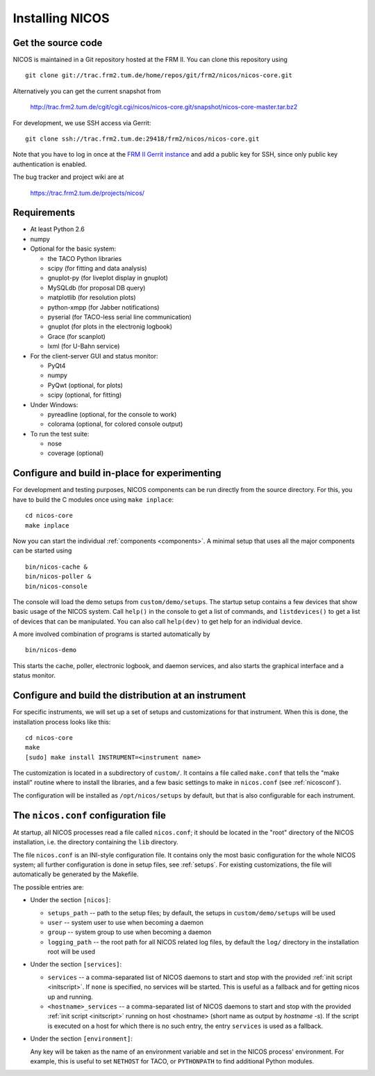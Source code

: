 Installing NICOS
================

Get the source code
-------------------

NICOS is maintained in a Git repository hosted at the FRM II.  You can clone
this repository using ::

  git clone git://trac.frm2.tum.de/home/repos/git/frm2/nicos/nicos-core.git

Alternatively you can get the current snapshot from

  http://trac.frm2.tum.de/cgit/cgit.cgi/nicos/nicos-core.git/snapshot/nicos-core-master.tar.bz2

For development, we use SSH access via Gerrit::

  git clone ssh://trac.frm2.tum.de:29418/frm2/nicos/nicos-core.git

Note that you have to log in once at the `FRM II Gerrit instance
<http://trac.frm2.tum.de/review/>`_ and add a public key for SSH, since only
public key authentication is enabled.

The bug tracker and project wiki are at

  https://trac.frm2.tum.de/projects/nicos/


.. _requirements:

Requirements
------------

* At least Python 2.6

* numpy

* Optional for the basic system:

  - the TACO Python libraries
  - scipy (for fitting and data analysis)
  - gnuplot-py (for liveplot display in gnuplot)
  - MySQLdb (for proposal DB query)
  - matplotlib (for resolution plots)
  - python-xmpp (for Jabber notifications)
  - pyserial (for TACO-less serial line communication)
  - gnuplot (for plots in the electronig logbook)
  - Grace (for scanplot)
  - lxml (for U-Bahn service)

* For the client-server GUI and status monitor:

  - PyQt4
  - numpy
  - PyQwt (optional, for plots)
  - scipy (optional, for fitting)

* Under Windows:

  - pyreadline (optional, for the console to work)
  - colorama (optional, for colored console output)

* To run the test suite:

  - nose
  - coverage (optional)


Configure and build in-place for experimenting
----------------------------------------------

For development and testing purposes, NICOS components can be run directly from
the source directory.  For this, you have to build the C modules once using
``make inplace``::

  cd nicos-core
  make inplace

Now you can start the individual :ref:`components <components>`.  A minimal
setup that uses all the major components can be started using ::

  bin/nicos-cache &
  bin/nicos-poller &
  bin/nicos-console

The console will load the demo setups from ``custom/demo/setups``.  The startup
setup contains a few devices that show basic usage of the NICOS system.  Call
``help()`` in the console to get a list of commands, and ``listdevices()`` to
get a list of devices that can be manipulated.  You can also call ``help(dev)``
to get help for an individual device.

A more involved combination of programs is started automatically by ::

  bin/nicos-demo

This starts the cache, poller, electronic logbook, and daemon services, and also
starts the graphical interface and a status monitor.

.. You can continue with :ref:`the first steps <firststeps>` from here.


Configure and build the distribution at an instrument
-----------------------------------------------------

For specific instruments, we will set up a set of setups and customizations for
that instrument.  When this is done, the installation process looks like this::

  cd nicos-core
  make
  [sudo] make install INSTRUMENT=<instrument name>

The customization is located in a subdirectory of ``custom/``.  It contains a
file called ``make.conf`` that tells the "make install" routine where to install
the libraries, and a few basic settings to make in ``nicos.conf`` (see
:ref:`nicosconf`).

The configuration will be installed as ``/opt/nicos/setups`` by default, but
that is also configurable for each instrument.


.. _nicosconf:

The ``nicos.conf`` configuration file
-------------------------------------

At startup, all NICOS processes read a file called ``nicos.conf``; it should be
located in the "root" directory of the NICOS installation, i.e. the directory
containing the ``lib`` directory.

The file ``nicos.conf`` is an INI-style configuration file.  It contains only
the most basic configuration for the whole NICOS system; all further
configuration is done in setup files, see :ref:`setups`.  For existing
customizations, the file will automatically be generated by the Makefile.

The possible entries are:

* Under the section ``[nicos]``:

  * ``setups_path`` -- path to the setup files; by default, the setups in
    ``custom/demo/setups`` will be used
  * ``user`` -- system user to use when becoming a daemon
  * ``group`` -- system group to use when becoming a daemon
  * ``logging_path`` -- the root path for all NICOS related log files, by
    default the ``log/`` directory in the installation root will be used

* Under the section ``[services]``:

  * ``services`` -- a comma-separated list of NICOS daemons to start and stop
    with the provided :ref:`init script <initscript>`. If ``none`` is specified,
    no services will be started. This is useful as a fallback and for getting
    nicos up and running.

  * ``<hostname>_services`` -- a comma-separated list of NICOS daemons to start
    and stop with the provided :ref:`init script <initscript>` running on host
    <hostname> (short name as output by `hostname -s`). If the script is executed
    on a host for which there is no such entry, the entry ``services`` is used as
    a fallback.

* Under the section ``[environment]``:

  Any key will be taken as the name of an environment variable and set in the
  NICOS process' environment.  For example, this is useful to set ``NETHOST``
  for TACO, or ``PYTHONPATH`` to find additional Python modules.
